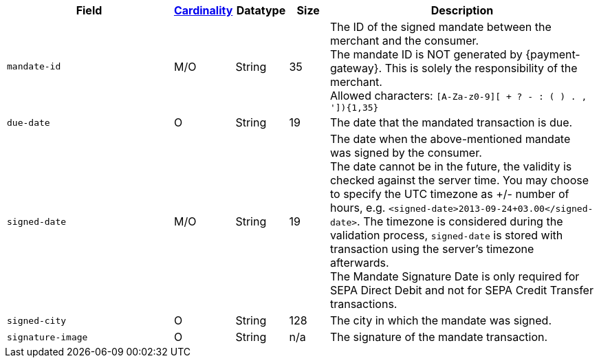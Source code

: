 [cols="30m,6,9,7,48a"]
|===
| Field | <<APIRef_FieldDefs_Cardinality, Cardinality>> | Datatype | Size | Description

| mandate-id
| M/O
| String
| 35
| The ID of the signed mandate between the merchant and the consumer. +
The mandate ID is NOT generated by {payment-gateway}. This is solely the responsibility of the merchant. +
Allowed characters: ``[A-Za-z0-9][ + ? - : ( ) . , ']){1,35}``

| due-date
| O
| String
| 19
| The date that the mandated transaction is due.

| signed-date
| M/O
| String
| 19
| The date when the above-mentioned mandate was signed by the consumer. +
The date cannot be in the future, the validity is checked against the server time. You may choose to specify the UTC timezone as +/- number of hours, e.g. ``<signed-date>2013-09-24+03.00</signed-date>``. The timezone is considered during the validation process, ``signed-date`` is stored with transaction using the server’s timezone afterwards. +
The Mandate Signature Date is only required for SEPA Direct Debit and not for SEPA Credit Transfer transactions.

| signed-city
| O
| String
| 128
| The city in which the mandate was signed.

| signature-image
| O
| String
| n/a
| The signature of the mandate transaction.
|===